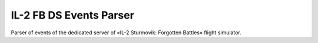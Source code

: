IL-2 FB DS Events Parser
========================

Parser of events of the dedicated server of «IL-2 Sturmovik: Forgotten Battles» flight simulator.

